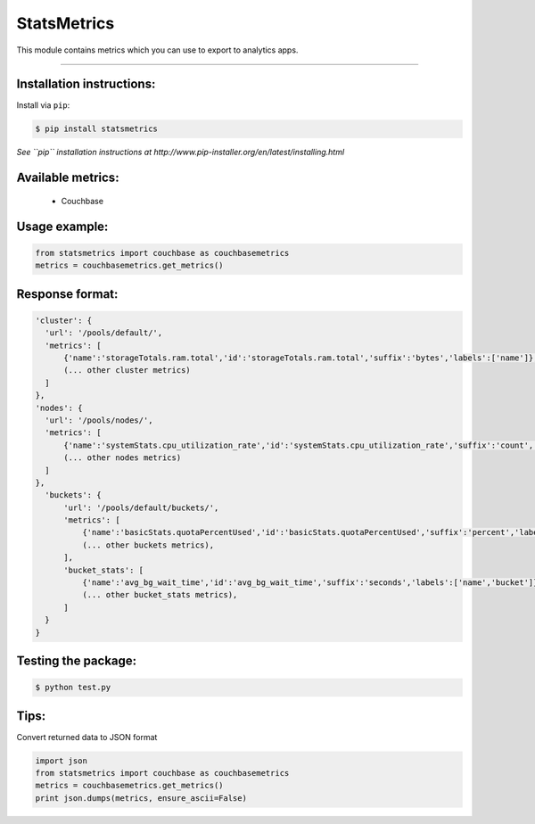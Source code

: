 ============
StatsMetrics
============

This module contains metrics which you can use to export to analytics apps.

----------

Installation instructions:
--------------------------

Install via ``pip``:

.. code-block::

   $ pip install statsmetrics

*See ``pip`` installation instructions at http://www.pip-installer.org/en/latest/installing.html*

Available metrics:
------------------
 - Couchbase

Usage example:
--------------

.. code-block::

    from statsmetrics import couchbase as couchbasemetrics
    metrics = couchbasemetrics.get_metrics()

Response format:
----------------

.. code-block::

    'cluster': {
      'url': '/pools/default/',
      'metrics': [
          {'name':'storageTotals.ram.total','id':'storageTotals.ram.total','suffix':'bytes','labels':['name']},
          (... other cluster metrics)
      ]
    },
    'nodes': {
      'url': '/pools/nodes/',
      'metrics': [
          {'name':'systemStats.cpu_utilization_rate','id':'systemStats.cpu_utilization_rate','suffix':'count','labels':['name','hostname']},
          (... other nodes metrics)
      ]
    },
      'buckets': {
          'url': '/pools/default/buckets/',
          'metrics': [
              {'name':'basicStats.quotaPercentUsed','id':'basicStats.quotaPercentUsed','suffix':'percent','labels':['name','bucket']},
              (... other buckets metrics),
          ],
          'bucket_stats': [
              {'name':'avg_bg_wait_time','id':'avg_bg_wait_time','suffix':'seconds','labels':['name','bucket']},
              (... other bucket_stats metrics),
          ]
      }
    }


Testing the package:
--------------------

.. code-block::

    $ python test.py


Tips:
-----
Convert returned data to JSON format

.. code-block::

    import json
    from statsmetrics import couchbase as couchbasemetrics
    metrics = couchbasemetrics.get_metrics()
    print json.dumps(metrics, ensure_ascii=False)


